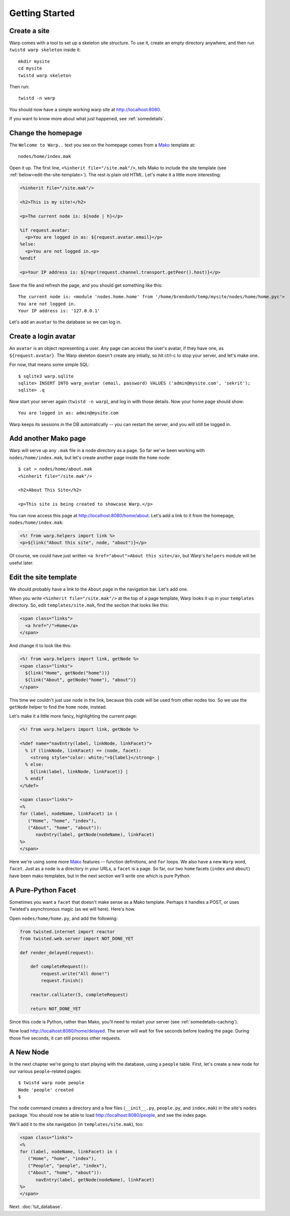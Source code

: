 Getting Started
===============


Create a site
-------------

Warp comes with a tool to set up a skeleton site structure. To use it, create an empty directory anywhere, and then run ``twistd warp skeleton`` inside it::

  mkdir mysite
  cd mysite
  twistd warp skeleton

Then run::

  twistd -n warp

You should now have a simple working warp site at http://localhost:8080.

If you want to know more about what just happened, see :ref:`somedetails`.


Change the homepage
-------------------

The ``Welcome to Warp..`` text you see on the homepage comes from a Mako_ template at::

  nodes/home/index.mak

.. _Mako: http://www.makotemplates.org/docs/

Open it up. The first line, ``<%inherit file="/site.mak"/>``, tells Mako to include the site template (see :ref:`below<edit-the-site-template>`). The rest 
is plain old HTML. Let's make it a little more interesting:

.. code-block:: mako

  <%inherit file="/site.mak"/>
 
  <h2>This is my site!</h2>

  <p>The current node is: ${node | h}</p>

  %if request.avatar:
    <p>You are logged in as: ${request.avatar.email}</p>
  %else:
    <p>You are not logged in.<p>
  %endif

  <p>Your IP address is: ${repr(request.channel.transport.getPeer().host)}</p>


Save the file and refresh the page, and you should get something like this::

  The current node is: <module 'nodes.home.home' from '/home/brendonh/temp/mysite/nodes/home/home.pyc'>
  You are not logged in.
  Your IP address is: '127.0.0.1'

Let's add an ``avatar`` to the database so we can log in.


Create a login avatar
---------------------

An ``avatar`` is an object representing a user. Any page can access the user's avatar, if they have one, as ``${request.avatar}``.
The Warp skeleton doesn't create any intially, so hit ctrl-c to stop your server, and let's make one. 

For now, that means some simple SQL::

  $ sqlite3 warp.sqlite
  sqlite> INSERT INTO warp_avatar (email, password) VALUES ('admin@mysite.com', 'sekrit');
  sqlite> .q

Now start your server again (``twistd -n warp``), and log in with those details. Now your home page
should show::

  You are logged in as: admin@mysite.com


Warp keeps its sessions in the DB automatically -- you can restart the server, and you will still be logged in.


Add another Mako page
---------------------

Warp will serve up any ``.mak`` file in a node directory as a page. So far we've been working with ``nodes/home/index.mak``, but let's create another page inside the ``home`` node::

  $ cat > nodes/home/about.mak
  <%inherit file="/site.mak"/>

  <h2>About This Site</h2>

  <p>This site is being created to showcase Warp.</p>

You can now access this page at http://localhost:8080/home/about. Let's add a link to it from the homepage, ``nodes/home/index.mak``:

.. code-block:: mako

  <%! from warp.helpers import link %>
  <p>${link("About this site", node, "about")}</p>

Of course, we could have just written ``<a href="about">About this site</a>``, but Warp's ``helpers`` module will be useful later.


.. _edit-the-site-template:

Edit the site template
----------------------

We should probably have a link to the ``About`` page in the navigation bar. Let's add one.

When you write ``<%inherit file="/site.mak"/>`` at the top of a page template, Warp looks it up in your ``templates`` directory. So, edit ``templates/site.mak``, find the section that looks like this:

.. code-block:: html

  <span class="links">
    <a href="/">Home</a>
  </span>

And change it to look like this:

.. code-block:: mako

  <%! from warp.helpers import link, getNode %>
  <span class="links">
    ${link("Home", getNode("home"))}
    ${link("About", getNode("home"), "about")}
  </span>

This time we couldn't just use ``node`` in the link, because this code will be used from other nodes too. So we use the ``getNode`` helper to find the ``home`` node, instead.

Let's make it a little more fancy, highlighting the current page:

.. code-block:: mako

  <%! from warp.helpers import link, getNode %>
 
  <%def name="navEntry(label, linkNode, linkFacet)">
    % if (linkNode, linkFacet) == (node, facet):
      <strong style="color: white;">${label}</strong> |
    % else:
      ${link(label, linkNode, linkFacet)} |
    % endif
  </%def>

  <span class="links">
  <% 
  for (label, nodeName, linkFacet) in (
     ("Home", "home", "index"), 
     ("About", "home", "about")):
        navEntry(label, getNode(nodeName), linkFacet)
  %>
  </span>

Here we're using some more Mako_ features -- function definitions, and ``for`` loops. We also have a new ``Warp`` word, ``facet``. Just as a ``node`` is a directory in your URLs, a ``facet`` is a page. So far, our two ``home`` facets (``index`` and ``about``) have been mako templates, but in the next section we'll write one which is pure Python.


A Pure-Python Facet
-------------------

Sometimes you want a ``facet`` that doesn't make sense as a Mako template. Perhaps it handles a POST, or uses Twisted's asynchronous magic (as we will here). Here's how.

Open ``nodes/home/home.py``, and add the following:

.. code-block:: python

  from twisted.internet import reactor
  from twisted.web.server import NOT_DONE_YET

  def render_delayed(request):
    
      def completeRequest():
          request.write("All done!")
          request.finish()

      reactor.callLater(5, completeRequest)

      return NOT_DONE_YET

Since this code is Python, rather than Mako, you'll need to restart your server (see :ref:`somedetails-caching`).

Now load http://localhost:8080/home/delayed. The server will wait for five seconds before loading the page. During those five seconds, it can still process other requests.


A New Node
----------

In the next chapter we're going to start playing with the database, using a ``people`` table. First, let's create a new node for our various ``people``-related pages::

  $ twistd warp node people
  Node 'people' created
  $

The ``node`` command creates a directory and a few files (``__init__.py``, ``people.py``, and ``index.mak``) in the site's ``nodes`` package. You should now be able to load http://localhost:8080/people, and see the index page.

We'll add it to the site navigation (in ``templates/site.mak``), too:

.. code-block:: mako

  <span class="links">
  <% 
  for (label, nodeName, linkFacet) in (
     ("Home", "home", "index"), 
     ("People", "people", "index"), 
     ("About", "home", "about")):
        navEntry(label, getNode(nodeName), linkFacet)
  %>
  </span>


Next: :doc:`tut_database`.
